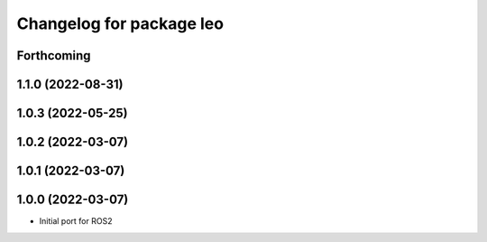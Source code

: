 ^^^^^^^^^^^^^^^^^^^^^^^^^
Changelog for package leo
^^^^^^^^^^^^^^^^^^^^^^^^^

Forthcoming
-----------

1.1.0 (2022-08-31)
------------------

1.0.3 (2022-05-25)
------------------

1.0.2 (2022-03-07)
------------------

1.0.1 (2022-03-07)
------------------

1.0.0 (2022-03-07)
------------------
* Initial port for ROS2

